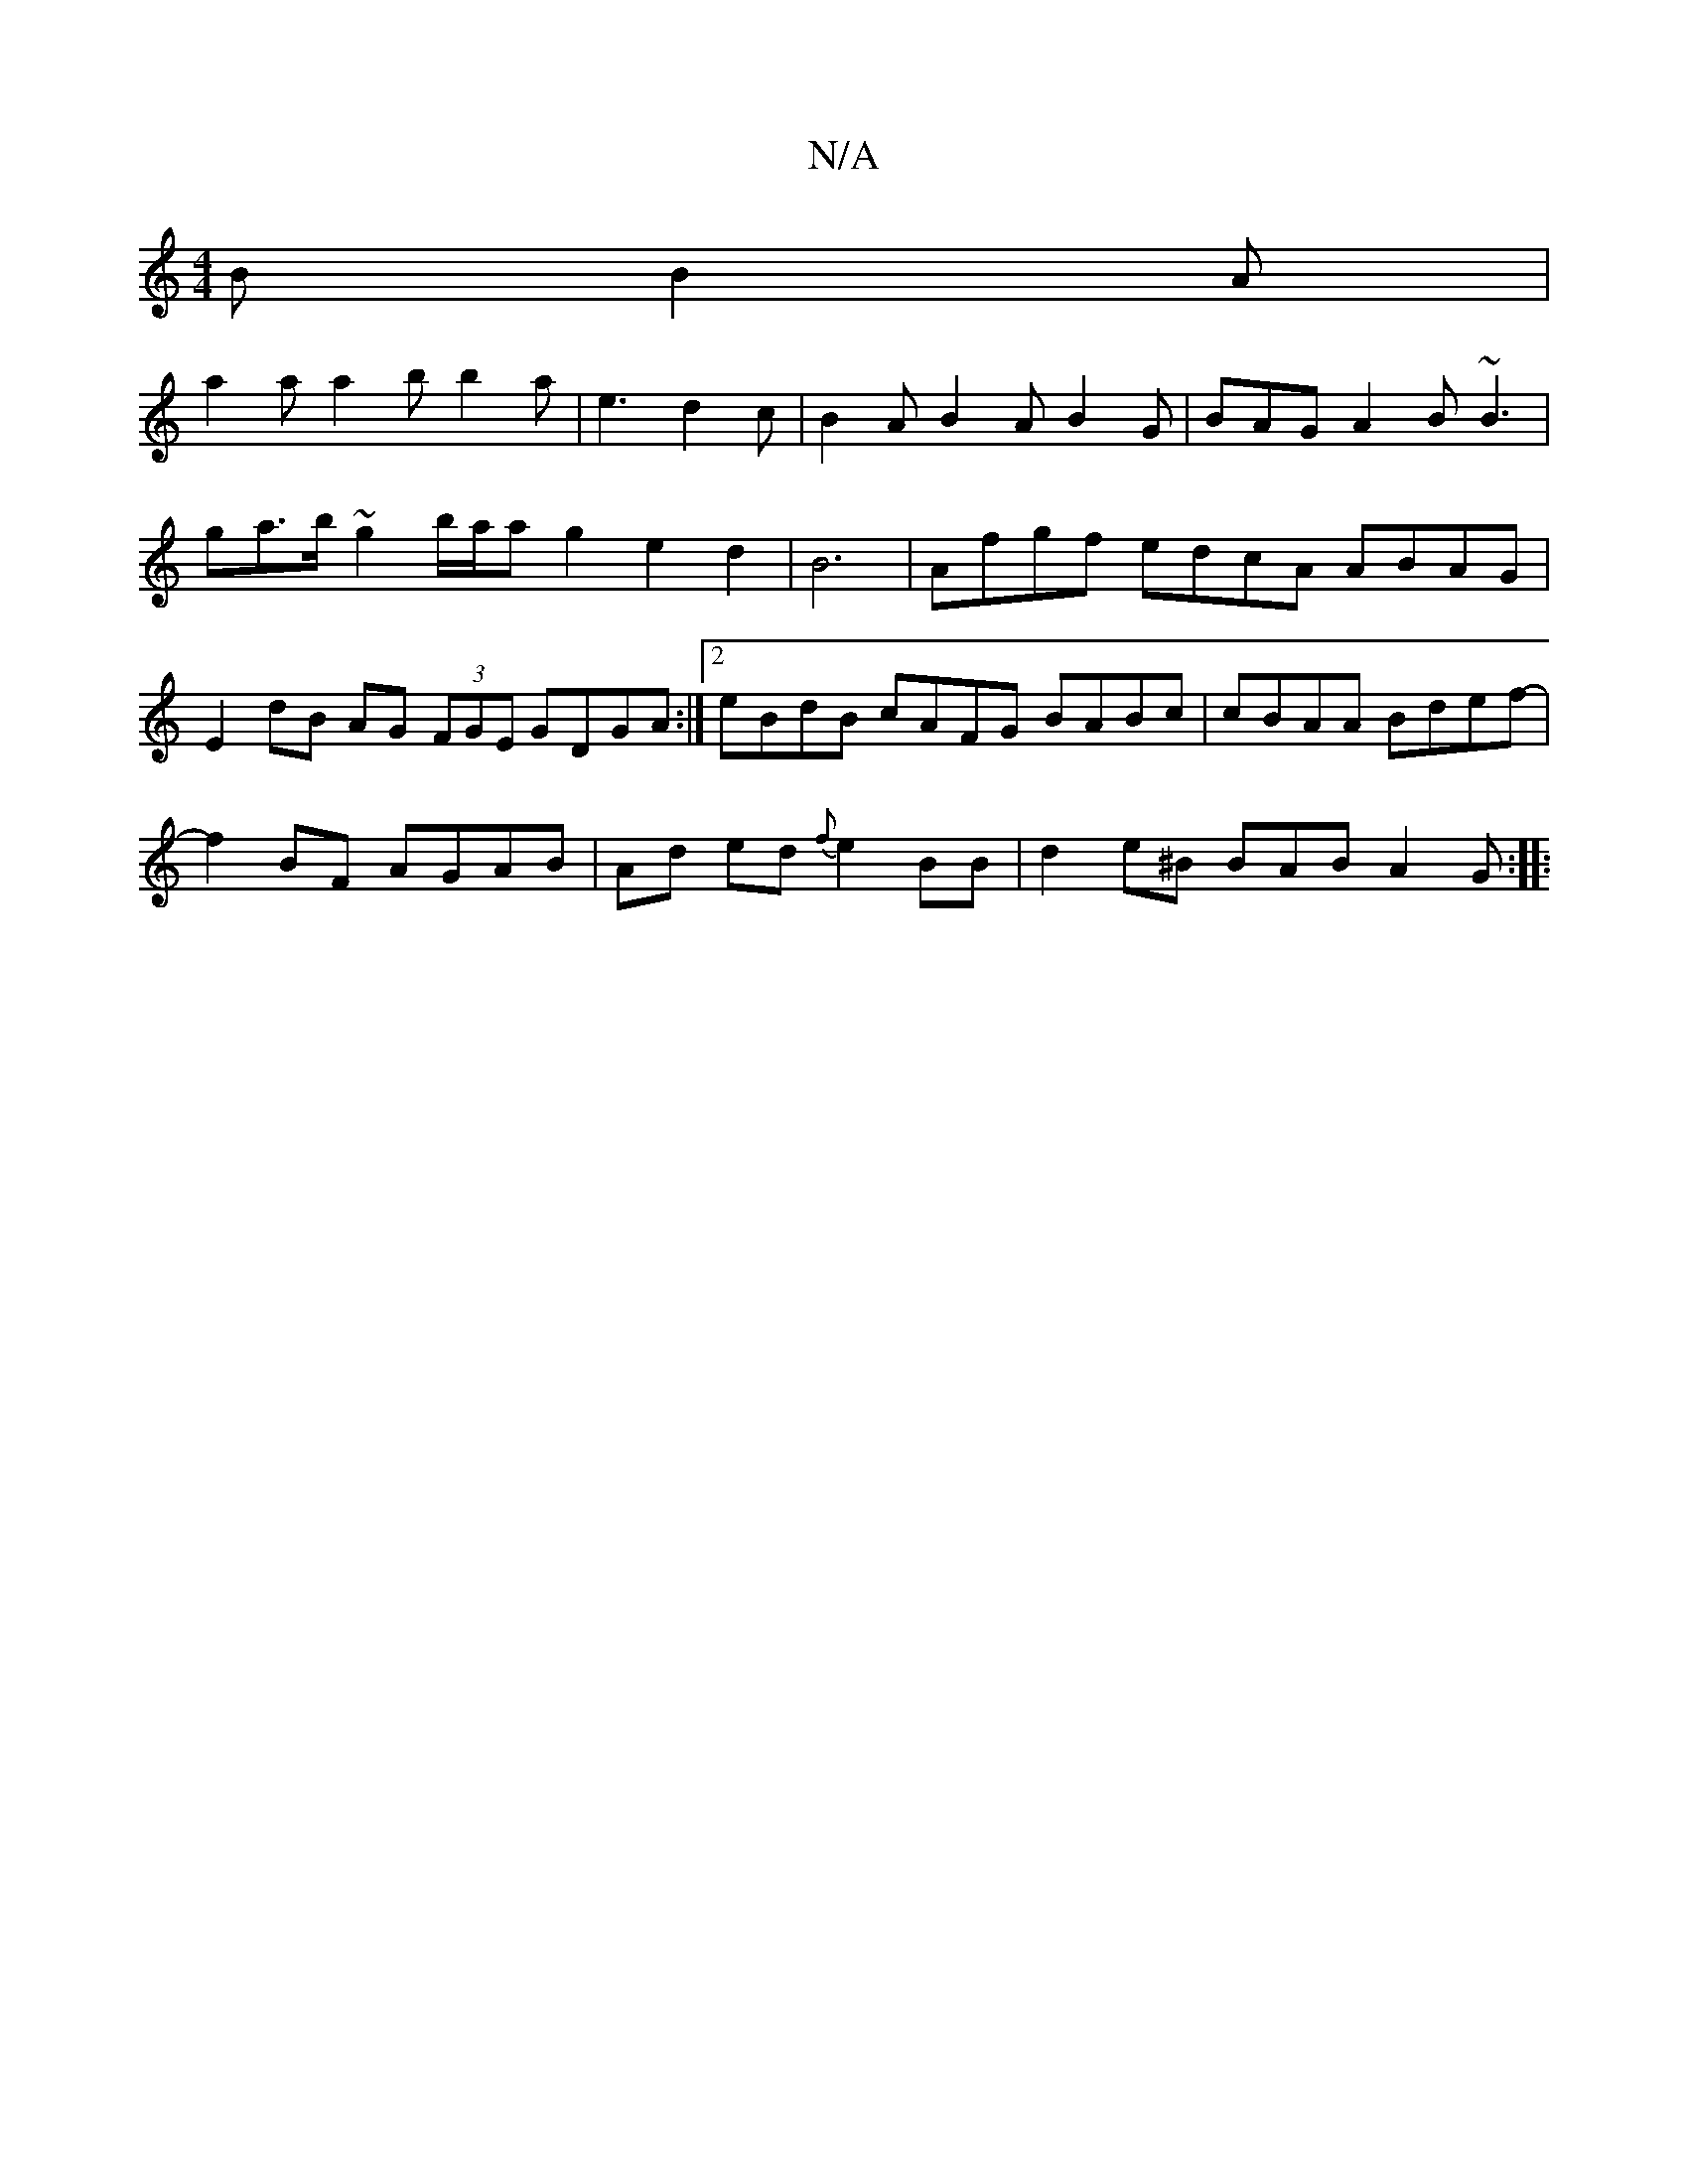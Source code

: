 X:1
T:N/A
M:4/4
R:N/A
K:Cmajor
B B2 A |
a2 a a2 b b2 a | e3 d2 c |B2A B2AB2G|BAG A2B ~B3|
ga>b ~g2 b/a/a g2 e2d2|B6|Afgf edcA ABAG|
E2 dB AG (3FGE GDGA:|2 eBdB cAFG BABc|cBAA Bdef-|
f2 BF AGAB | Ad ed {f}e2BB | d2 e^B BAB A2G :|
|: